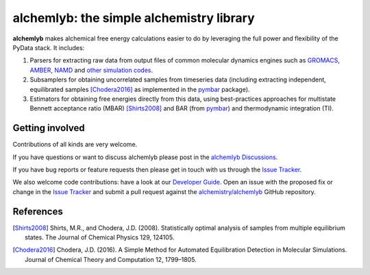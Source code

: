 alchemlyb: the simple alchemistry library
=========================================

|doi| |docs| |build| |cov|

**alchemlyb** makes alchemical free energy calculations easier to do
by leveraging the full power and flexibility of the PyData stack. It
includes:

1. Parsers for extracting raw data from output files of common
   molecular dynamics engines such as `GROMACS`_, `AMBER`_, `NAMD`_
   and `other simulation codes`_.

2. Subsamplers for obtaining uncorrelated samples from timeseries data
   (including extracting independent, equilibrated samples
   [Chodera2016]_ as implemented in the pymbar_ package).

3. Estimators for obtaining free energies directly from this data, using
   best-practices approaches for multistate Bennett acceptance ratio (MBAR)
   [Shirts2008]_ and BAR (from pymbar_) and thermodynamic integration (TI).

.. _GROMACS: http://www.gromacs.org/
.. _AMBER: http://ambermd.org/
.. _NAMD: http://www.ks.uiuc.edu/Research/namd/
.. _`other simulation codes`: https://alchemlyb.readthedocs.io/en/latest/parsing.html
.. _`pymbar`: http://pymbar.readthedocs.io/
   

Getting involved
----------------

Contributions of all kinds are very welcome.

If you have questions or want to discuss alchemlyb please post in the `alchemlyb Discussions`_.

If you have bug reports or feature requests then please get in touch with us through the `Issue Tracker`_.

We also welcome code contributions: have a look at our `Developer Guide`_. Open an issue with the proposed fix or change in the `Issue Tracker`_ and submit a pull request against the `alchemistry/alchemlyb`_ GitHub repository.

.. _`alchemlyb Discussions`: https://github.com/alchemistry/alchemlyb/discussions
.. _`Developer Guide`: https://github.com/alchemistry/alchemlyb/wiki/Developer-Guide
.. _`Issue Tracker`: https://github.com/alchemistry/alchemlyb/issues
.. _`alchemistry/alchemlyb`: https://github.com/alchemistry/alchemlyb

   

References
----------

.. [Shirts2008] Shirts, M.R., and Chodera, J.D. (2008). Statistically optimal
    analysis of samples from multiple equilibrium states. The Journal of Chemical
    Physics 129, 124105.

.. [Chodera2016] Chodera, J.D. (2016). A Simple Method for Automated
    Equilibration Detection in Molecular Simulations. Journal of Chemical Theory
    and Computation 12, 1799–1805.


.. |doi| image:: https://zenodo.org/badge/68669096.svg
    :alt: Zenodo DOI
    :scale: 100%
    :target: https://zenodo.org/badge/latestdoi/68669096

.. |docs| image:: https://readthedocs.org/projects/alchemlyb/badge/?version=latest
    :alt: Documentation
    :scale: 100%
    :target: http://alchemlyb.readthedocs.io/en/latest/

.. |build| image:: https://github.com/alchemistry/alchemlyb/actions/workflows/ci.yaml/badge.svg?branch=master
    :alt: Build Status
    :scale: 100%
    :target: https://github.com/alchemistry/alchemlyb/actions/workflows/ci.yaml

.. |cov| image:: https://codecov.io/gh/alchemistry/alchemlyb/branch/master/graph/badge.svg
    :alt: Code coverage
    :scale: 100%
    :target: https://codecov.io/gh/alchemistry/alchemlyb

